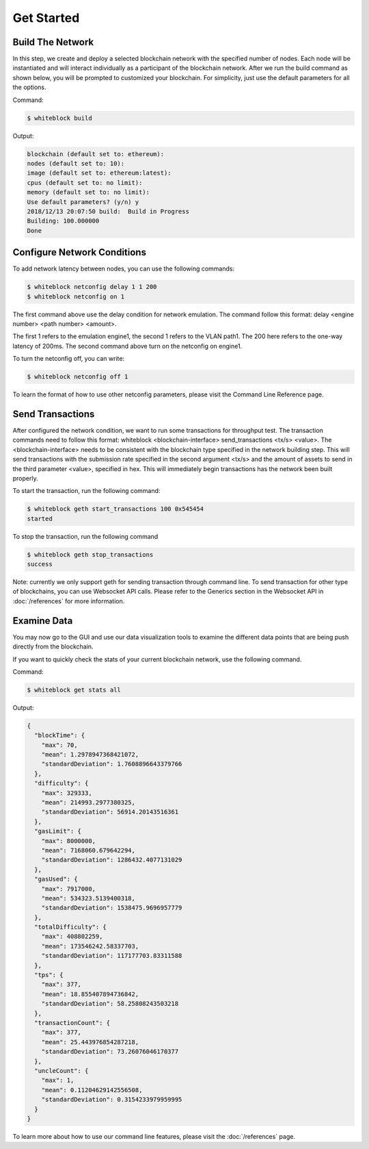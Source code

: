 ************
Get Started
************


Build The Network
=========================
In this step, we create and deploy a selected blockchain network with  the specified number of nodes. Each node will be instantiated and will interact individually as a participant of the blockchain network. After we run the build command as shown below, you will be prompted to customized your blockchain. For simplicity, just use the default parameters for all the options.  

Command: 

.. code-block:: console

  $ whiteblock build 

Output: 

.. code-block:: console

  blockchain (default set to: ethereum):
  nodes (default set to: 10):
  image (default set to: ethereum:latest):
  cpus (default set to: no limit):
  memory (default set to: no limit):
  Use default parameters? (y/n) y
  2018/12/13 20:07:50 build:  Build in Progress
  Building: 100.000000
  Done







Configure Network Conditions
=============================
To add network latency between nodes, you can use the following commands: 

.. code-block:: console

  $ whiteblock netconfig delay 1 1 200
  $ whiteblock netconfig on 1


The first command above use the delay condition for network emulation. The command follow this format: delay <engine number> <path number> <amount>.

The first 1 refers to the emulation engine1, the second 1 refers to the VLAN path1. The 200 here refers to the one-way latency of 200ms. The second command above turn on the netconfig on engine1. 



To turn the netconfig off, you can write: 

.. code-block:: console

  $ whiteblock netconfig off 1


To learn the format of how to use other netconfig parameters, please visit the Command Line Reference page. 





Send Transactions
=========================
After configured the network condition, we want to run some transactions for throughput test. The transaction commands need to follow this format: whiteblock <blockchain-interface> send_transactions <tx/s> <value>. The <blockchain-interface> needs to be consistent with the blockchain type specified in the network building step. This will send transactions with the submission rate specified in the second argument <tx/s> and the amount of assets to send in the third parameter <value>, specified in hex. This will immediately begin transactions has the network been built properly. 

To start the transaction, run the following command: 

.. code-block:: console

  $ whiteblock geth start_transactions 100 0x545454
  started


To stop the transaction, run the following command

.. code-block:: console

  $ whiteblock geth stop_transactions
  success


Note: currently we only support geth for sending transaction through command line. To send transaction for other type of blockchains, you can use Websocket API calls. Please refer to the Generics section in the  Websocket API in :doc:`/references` for more information. 


Examine Data
=========================
You may now go to the GUI and use our data visualization tools to examine the different data points that are being push directly from the blockchain.

If you want to quickly check the stats of your current blockchain network, use the following command. 

Command: 

.. code-block:: console

  $ whiteblock get stats all


Output: 

.. code-block:: JSON

  {
    "blockTime": {
      "max": 70,
      "mean": 1.2978947368421072,
      "standardDeviation": 1.7608896643379766
    },
    "difficulty": {
      "max": 329333,
      "mean": 214993.2977380325,
      "standardDeviation": 56914.20143516361
    },
    "gasLimit": {
      "max": 8000000,
      "mean": 7168060.679642294,
      "standardDeviation": 1286432.4077131029
    },
    "gasUsed": {
      "max": 7917000,
      "mean": 534323.5139400318,
      "standardDeviation": 1538475.9696957779
    },
    "totalDifficulty": {
      "max": 408802259,
      "mean": 173546242.58337703,
      "standardDeviation": 117177703.83311588
    },
    "tps": {
      "max": 377,
      "mean": 18.855407894736842,
      "standardDeviation": 58.25808243503218
    },
    "transactionCount": {
      "max": 377,
      "mean": 25.443976854287218,
      "standardDeviation": 73.26076046170377
    },
    "uncleCount": {
      "max": 1,
      "mean": 0.11204629142556508,
      "standardDeviation": 0.3154233979959995
    }
  }


To learn more about how to use our command line features, please visit the :doc:`/references` page. 
